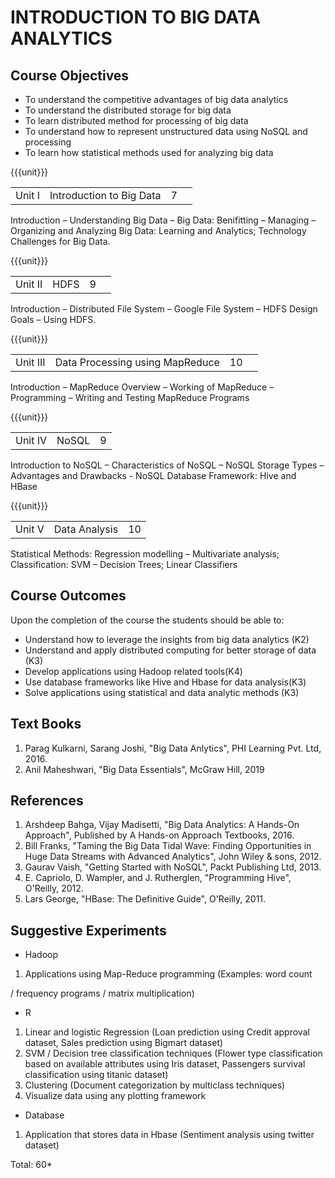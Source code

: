 * INTRODUCTION TO BIG DATA ANALYTICS
:properties:
:author: J Suresh
:date: 27 March 2019
:end:

** CO PO MAPPING :noexport:
#+NAME: co-po-mapping
|                |    | PO1 | PO2 | PO3 | PO4 | PO5 | PO6 | PO7 | PO8 | PO9 | PO10 | PO11 | PO12 | PSO1 | PSO2 | PSO3 |
|                |    |  K3 |  K4 |  K5 |  K5 |  K6 |   - |   - |   - |   - |    - |    - |    - |   K3 |   K3 |   K6 |
| CO1            | K2 |  2  |  2  | 1  |  1  | 1   | 0   |  0  |  0  |  0  |  0   |  0   | 0    |  2   | 2    | 1     |
| CO2            | K3 |  3  |  2  |  2  |  2  | 1   | 0   | 0   | 0   |  0  |  0   | 0    | 0    | 3    | 3    | 1    |
| CO3            | K4 |   3 | 3   |  2  |  2  |  2  | 0   | 0   |  0  |  0  |  0   |  0   | 0    | 3    |3     |2     |
| CO4            | K3 | 3  |  2  |  2  |  2  | 1   | 0   | 0   | 0   |  0  |  0   | 0    | 0    | 3    | 3    | 1    |
| CO5            | K3 |  3  |  2  |  2  |  2  | 1   | 0   | 0   | 0   |  0  |  0   | 0    | 0    | 3    | 3    | 1    |
| Score          |    |   |   |    |    |    |    |    |    |    |     |     |     |    |    |     |
| Course Mapping |    |   3 | 3   |  2  |  2  |  2  | 0   | 0   |  0  |  0  |  0   |  0   | 0    | 3    |3     |2     |

{{{credits}}}
|L|T|P|C|
|2|0|2|3|

** Course Objectives
- To understand the competitive advantages of big data analytics 
- To understand the distributed storage for big data
- To learn distributed method for processing of big data
- To understand how to represent unstructured data using NoSQL and processing
- To learn how statistical methods used for analyzing big data


{{{unit}}}
|Unit I|Introduction to Big Data|7| 
Introduction -- Understanding Big Data --  Big Data: Benifitting -- Managing -- Organizing and Analyzing Big Data: Learning and Analytics; Technology Challenges for Big Data.

{{{unit}}}
|Unit II| HDFS |9| 
Introduction -- Distributed File System -- Google File System -- HDFS Design Goals -- Using HDFS.

{{{unit}}}
|Unit III|Data Processing using MapReduce |10| 
Introduction -- MapReduce Overview -- Working of MapReduce -- Programming -- Writing and Testing MapReduce Programs

{{{unit}}}
|Unit IV|NoSQL|9|
Introduction to NoSQL -- Characteristics of NoSQL -- NoSQL Storage Types -- Advantages and Drawbacks - NoSQL Database Framework: Hive and HBase

{{{unit}}}
|Unit V|Data Analysis |10|
Statistical  Methods: Regression modelling – Multivariate analysis;  Classification: SVM – Decision Trees; Linear Classifiers

** Course Outcomes
Upon the completion of the course the students should be able to: 
- Understand how to leverage the insights from big data analytics (K2)
- Understand and apply distributed computing for better storage of data (K3)
- Develop applications using Hadoop related tools(K4)
- Use database frameworks like Hive  and  Hbase for data  analysis(K3)
- Solve applications using  statistical and data  analytic methods (K3)

** Text Books
1. Parag Kulkarni, Sarang Joshi, "Big Data Anlytics", PHI Learning Pvt. Ltd, 2016.
2. Anil Maheshwari, "Big Data Essentials", McGraw Hill, 2019

** References
1. Arshdeep Bahga, Vijay Madisetti, "Big Data Analytics: A Hands-On Approach",  Published by A Hands-on Approach Textbooks,  2016.
2. Bill Franks, "Taming the Big Data Tidal Wave: Finding Opportunities in Huge Data Streams with Advanced Analytics", John Wiley & sons, 2012.
3. Gaurav Vaish, "Getting Started with NoSQL",  Packt Publishing Ltd, 2013.
4. E. Capriolo, D. Wampler, and J. Rutherglen, "Programming Hive", O'Reilly, 2012.
5. Lars George, "HBase: The Definitive Guide", O'Reilly, 2011.

** Suggestive Experiments
-  Hadoop
1. Applications using Map-Reduce programming (Examples: word count
/ frequency programs / matrix  multiplication)

-  R
1. Linear and logistic Regression (Loan prediction using Credit approval dataset, Sales prediction using  Bigmart  dataset)
2. SVM / Decision tree classification techniques (Flower type classification based  on available attributes using  Iris dataset, Passengers survival classification using  titanic dataset)
3. Clustering (Document categorization by multiclass techniques)
4. Visualize  data  using  any plotting framework

- Database
1. Application that stores data  in Hbase (Sentiment analysis using  twitter dataset)


\hfill *Total: 60*
